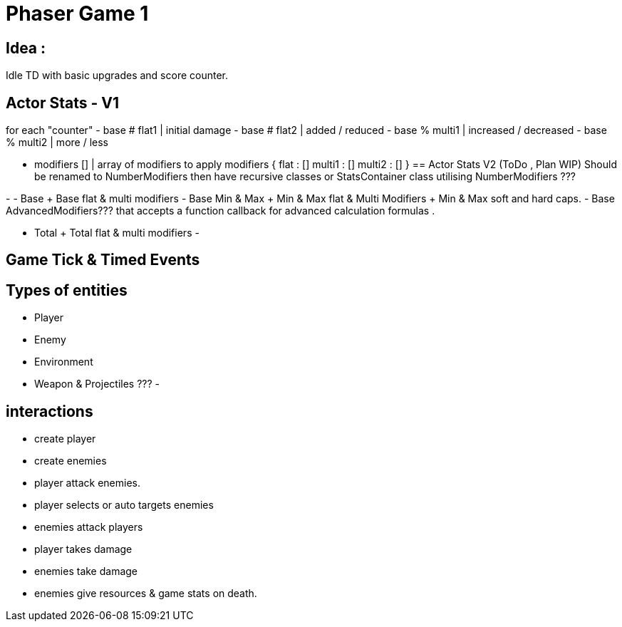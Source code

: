 = Phaser Game 1

== Idea :
Idle TD with basic upgrades and score counter.


== Actor Stats - V1

for each "counter"
- base # flat1		| initial damage
- base # flat2 		| added / reduced
- base % multi1 	| increased / decreased
- base % multi2 	| more / less

- modifiers [] 		| array of modifiers to apply
modifiers {
	flat : []
	multi1 : []
	multi2 : []
}
== Actor Stats V2 (ToDo , Plan WIP)
Should be renamed to NumberModifiers then have recursive classes or StatsContainer class utilising NumberModifiers ???

-
- Base + Base flat & multi modifiers
- Base Min & Max + Min & Max flat & Multi Modifiers + Min & Max soft and hard caps.
- Base AdvancedModifiers??? that accepts a function callback for advanced calculation formulas .


- Total + Total flat & multi modifiers
-

== Game Tick & Timed Events


== Types of entities
- Player
- Enemy
- Environment
- Weapon & Projectiles ???
-

== interactions
- create player
- create enemies
- player attack enemies.
- player selects or auto targets enemies
- enemies attack players
- player takes damage
- enemies take damage
- enemies give resources & game stats on death.
